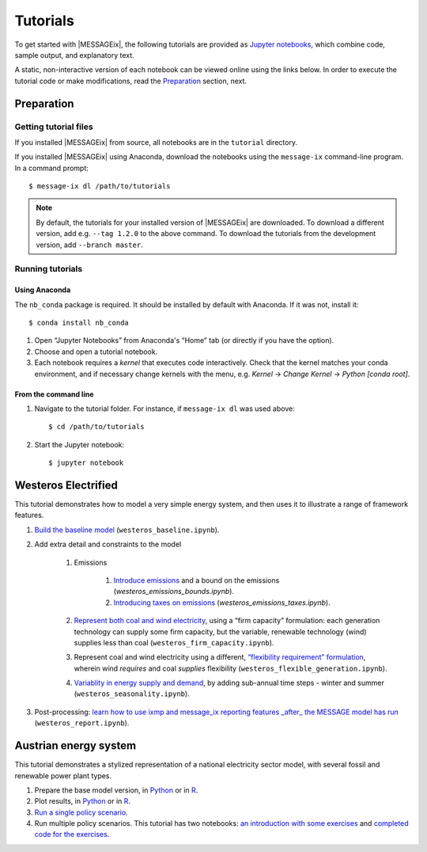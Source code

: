Tutorials
=========

To get started with |MESSAGEix|, the following tutorials are provided as
`Jupyter notebooks <https://jupyter.org/>`_, which combine code, sample output,
and explanatory text.

A static, non-interactive version of each notebook can be viewed online using
the links below. In order to execute the tutorial code or make modifications,
read the Preparation_ section, next.

Preparation
-----------

Getting tutorial files
~~~~~~~~~~~~~~~~~~~~~~

If you installed |MESSAGEix| from source, all notebooks are in the ``tutorial``
directory.

If you installed |MESSAGEix| using Anaconda, download the notebooks using the
``message-ix`` command-line program. In a command prompt::

    $ message-ix dl /path/to/tutorials

.. note::

   By default, the tutorials for your installed version of |MESSAGEix| are
   downloaded. To download a different version, add e.g. ``--tag 1.2.0`` to the
   above command. To download the tutorials from the development version,
   add ``--branch master``.

Running tutorials
~~~~~~~~~~~~~~~~~

Using Anaconda
..............

The ``nb_conda`` package is required. It should be installed by default with
Anaconda. If it was not, install it::

    $ conda install nb_conda

1. Open “Jupyter Notebooks” from Anaconda's “Home” tab (or directly if you have
   the option).

2. Choose and open a tutorial notebook.

3. Each notebook requires a *kernel* that executes code interactively. Check
   that the kernel matches your conda environment, and if necessary change
   kernels with the menu, e.g. `Kernel` → `Change Kernel` → `Python
   [conda root]`.

From the command line
.....................

1. Navigate to the tutorial folder. For instance, if ``message-ix dl`` was used
   above::

       $ cd /path/to/tutorials

2. Start the Jupyter notebook::

       $ jupyter notebook

Westeros Electrified
--------------------

This tutorial demonstrates how to model a very simple energy system, and then
uses it to illustrate a range of framework features.

#. `Build the baseline model <https://github.com/iiasa/message_ix/blob/master/tutorial/westeros/westeros_baseline.ipynb>`_ (``westeros_baseline.ipynb``).

#. Add extra detail and constraints to the model

    #. Emissions

        #. `Introduce emissions <https://github.com/iiasa/message_ix/blob/master/tutorial/westeros/westeros_emissions_bounds.ipynb>`_ and a bound on the emissions (`westeros_emissions_bounds.ipynb`).

        #. `Introducing taxes on emissions <https://github.com/iiasa/message_ix/blob/master/tutorial/westeros/westeros_emissions_taxes.ipynb>`_ (`westeros_emissions_taxes.ipynb`).

    #. `Represent both coal and wind electricity <https://github.com/iiasa/message_ix/blob/master/tutorial/westeros/westeros_firm_capacity.ipynb>`_, using a “firm capacity” formulation: each generation technology can supply some firm capacity, but the variable, renewable technology (wind) supplies less than coal (``westeros_firm_capacity.ipynb``).

    #. Represent coal and wind electricity using a different, `“flexibility requirement” formulation <https://github.com/iiasa/message_ix/blob/master/tutorial/westeros/westeros_flexible_generation.ipynb>`_, wherein wind *requires* and coal *supplies* flexibility (``westeros_flexible_generation.ipynb``).

    #. `Variablity in energy supply and demand <https://github.com/iiasa/message_ix/blob/master/tutorial/westeros/westeros_seasonality.ipynb>`_, by adding sub-annual time steps - winter and summer (``westeros_seasonality.ipynb``).

#. Post-processing: `learn how to use ixmp and message_ix reporting features _after_ the MESSAGE model has run <https://github.com/iiasa/message_ix/blob/master/tutorial/westeros/westeros_report.ipynb>`_ (``westeros_report.ipynb``).

Austrian energy system
----------------------

This tutorial demonstrates a stylized representation of a national electricity
sector model, with several fossil and renewable power plant types.

#. Prepare the base model version, in `Python <https://github.com/iiasa/message_ix/blob/master/tutorial/Austrian_energy_system/austria.ipynb>`__ or in `R <https://github.com/iiasa/message_ix/blob/master/tutorial/Austrian_energy_system/austria_reticulate.ipynb>`__.
#. Plot results, in `Python <https://github.com/iiasa/message_ix/blob/master/tutorial/Austrian_energy_system/austria_load_scenario.ipynb>`__ or in `R <https://github.com/iiasa/message_ix/blob/master/tutorial/Austrian_energy_system/austria_load_scenario_R.ipynb>`__.
#. `Run a single policy scenario <https://github.com/iiasa/message_ix/blob/master/tutorial/Austrian_energy_system/austria_single_policy.ipynb>`_.
#. Run multiple policy scenarios. This tutorial has two notebooks: `an introduction with some exercises <https://github.com/iiasa/message_ix/blob/master/tutorial/Austrian_energy_system/austria_multiple_policies.ipynb>`_ and `completed code for the exercises <https://github.com/iiasa/message_ix/blob/master/tutorial/Austrian_energy_system/austria_multiple_policies-answers.ipynb>`_.
